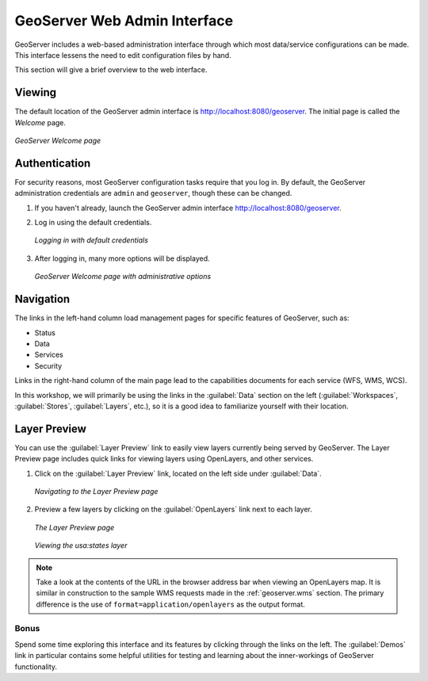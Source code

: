 .. _geoserver.webadmin:

GeoServer Web Admin Interface
=============================

GeoServer includes a web-based administration interface through which most data/service configurations can be made. This interface lessens the need to edit configuration files by hand.

This section will give a brief overview to the web interface.

Viewing
-------

The default location of the GeoServer admin interface is `<http://localhost:8080/geoserver>`_.  The initial page is called the *Welcome* page.

.. figure:: img/geoserver_welcome.png
   :align: center

   *GeoServer Welcome page*

Authentication
--------------

For security reasons, most GeoServer configuration tasks require that you log in. By default, the GeoServer administration credentials are ``admin`` and ``geoserver``, though these can be changed.

#. If you haven't already, launch the GeoServer admin interface `<http://localhost:8080/geoserver>`_.

#. Log in using the default credentials.

   .. figure:: img/login.png
      :align: center

      *Logging in with default credentials*

#. After logging in, many more options will be displayed.

   .. figure:: img/loggedin.png
      :align: center

      *GeoServer Welcome page with administrative options*

Navigation
----------

The links in the left-hand column load management pages for specific features of GeoServer, such as:

* Status
* Data
* Services
* Security

Links in the right-hand column of the main page lead to the capabilities documents for each service (WFS, WMS, WCS).  

In this workshop, we will primarily be using the links in the :guilabel:`Data` section on the left (:guilabel:`Workspaces`, :guilabel:`Stores`, :guilabel:`Layers`, etc.), so it is a good idea to familiarize yourself with their location.

Layer Preview
-------------

You can use the :guilabel:`Layer Preview` link to easily view layers currently being served by GeoServer. The Layer Preview page includes quick links for viewing layers using OpenLayers, and other services.

#. Click on the :guilabel:`Layer Preview` link, located on the left side under :guilabel:`Data`.

   .. figure:: img/layerpreviewlink.png
      :align: center

      *Navigating to the Layer Preview page*

#. Preview a few layers by clicking on the :guilabel:`OpenLayers` link next to each layer.

   .. figure:: img/layerpreviewpage.png
      :align: center

      *The Layer Preview page*

   .. figure:: img/usastates.png
      :align: center

      *Viewing the usa:states layer*

.. note:: Take a look at the contents of the URL in the browser address bar when viewing an OpenLayers map. It is similar in construction to the sample WMS requests made in the :ref:`geoserver.wms` section. The primary difference is the use of ``format=application/openlayers`` as the output format.

Bonus
~~~~~

Spend some time exploring this interface and its features by clicking through the links on the left. The :guilabel:`Demos` link in particular contains some helpful utilities for testing and learning about the inner-workings of GeoServer functionality.